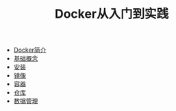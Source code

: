 #+TITLE: Docker从入门到实践
#+HTML_HEAD: <link rel="stylesheet" type="text/css" href="css/main.css" />
#+OPTIONS: num:nil timestamp:nil
+ [[file:introduction.org][Docker简介]]
+ [[file:basic.org][基础概念]]
+ [[file:install.org][安装]]
+ [[file:image.org][镜像]]
+ [[file:container.org][容器]]
+ [[file:repository.org][仓库]]
+ [[file:storage.org][数据管理]]
